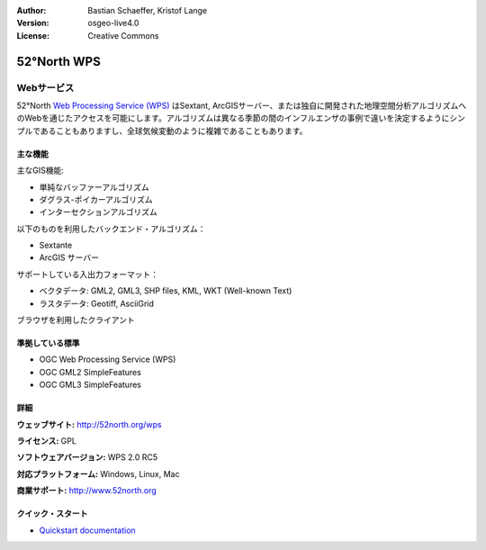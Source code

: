 :Author: Bastian Schaeffer, Kristof Lange
:Version: osgeo-live4.0
:License: Creative Commons

.. _52nWPS-overview:

.. image:: images/project_logos/logo_52North_160.png
  :scale: 100 %
  :alt: project logo
  :align: right
  :target: http://52north.org/wps


52°North WPS
=============

Webサービス
~~~~~~~~~~~

52°North `Web Processing Service (WPS) <../standards/wps_overview.html>`_ はSextant, ArcGISサーバー、または独自に開発された地理空間分析アルゴリズムへのWebを通じたアクセスを可能にします。アルゴリズムは異なる季節の間のインフルエンザの事例で違いを決定するようにシンプルであることもありますし、全球気候変動のように複雑であることもあります。

.. image:: images/screenshots/1024x768/52n_test_client.png
  :scale: 50 %
  :alt: screenshot
  :align: right

主な機能
-------------

主なGIS機能:

* 単純なバッファーアルゴリズム
* ダグラス-ポイカーアルゴリズム
* インターセクションアルゴリズム
	
以下のものを利用したバックエンド・アルゴリズム：

* Sextante
* ArcGIS サーバー

サポートしている入出力フォーマット：

* ベクタデータ: GML2, GML3, SHP files, KML, WKT (Well-known Text)
* ラスタデータ: Geotiff, AsciiGrid

ブラウザを利用したクライアント

準拠している標準
---------------------

* OGC Web Processing Service (WPS)
* OGC GML2 SimpleFeatures
* OGC GML3 SimpleFeatures

詳細
-------

**ウェッブサイト:** http://52north.org/wps

**ライセンス:** GPL

**ソフトウェアバージョン:** WPS 2.0 RC5

**対応プラットフォーム:** Windows, Linux, Mac

**商業サポート:** http://www.52north.org


クイック・スタート
----------

* `Quickstart documentation <../quickstart/52nWPS_quickstart.html>`_


